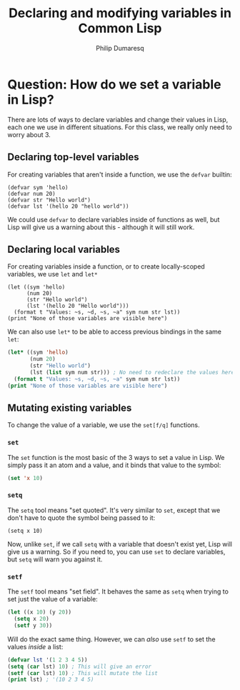 #+TITLE: Declaring and modifying variables in Common Lisp
#+AUTHOR: Philip Dumaresq
#+HTML_HEAD: <link rel="stylesheet" type="text/css" href="../assets/org.css" />

* Question: How do we set a variable in Lisp?

There are lots of ways to declare variables and change their values in Lisp, each one we use in
different situations. For this class, we really only need to worry about 3. 

** Declaring top-level variables
For creating variables that aren't inside a function, we use the ~defvar~ builtin:

#+begin_src common-lisp
(defvar sym 'hello)
(defvar num 20)
(defvar str "Hello world")
(defvar lst '(hello 20 "hello world"))
#+end_src

We could use ~defvar~ to declare variables inside of functions as well, but Lisp will give us a
warning about this - although it will still work. 

** Declaring local variables
For creating variables inside a function, or to create locally-scoped variables, we use ~let~ and ~let*~

#+begin_src common-lisp
(let ((sym 'hello)
      (num 20)
      (str "Hello world")
      (lst '(hello 20 "Hello world")))
  (format t "Values: ~s, ~d, ~s, ~a" sym num str lst))
(print "None of those variables are visible here")
#+end_src

We can also use ~let*~ to be able to access previous bindings in the same ~let~:

#+begin_src lisp
(let* ((sym 'hello)
       (num 20)
       (str "Hello world")
       (lst (list sym num str))) ; No need to redeclare the values here
  (format t "Values: ~s, ~d, ~s, ~a" sym num str lst))
(print "None of those variables are visible here")
#+end_src

** Mutating existing variables
To change the value of a variable, we use the ~set[f/q]~ functions. 

*** ~set~
The ~set~ function is the most basic of the 3 ways to set a value in Lisp. We simply pass it an atom
and a value, and it binds that value to the symbol:

#+begin_src lisp
(set 'x 10)
#+end_src

*** ~setq~
The ~setq~ tool means "set quoted". It's very similar to ~set~, except that we don't have to quote the
symbol being passed to it:

#+begin_src common-lisp
(setq x 10)
#+end_src

Now, unlike ~set~, if we call ~setq~ with a variable that doesn't exist yet, Lisp will give us a
warning. So if you need to, you can use ~set~ to declare variables, but ~setq~ will warn you against it.

*** ~setf~
The ~setf~ tool means "set field". It behaves the same as ~setq~ when trying to set just the value of a
variable:

#+begin_src lisp
(let ((x 10) (y 20))
  (setq x 20)
  (setf y 30))
#+end_src

Will do the exact same thing. However, we can /also/ use ~setf~ to set the values /inside/ a list:

#+begin_src lisp
(defvar lst '(1 2 3 4 5))
(setq (car lst) 10) ; This will give an error
(setf (car lst) 10) ; This will mutate the list
(print lst) ; '(10 2 3 4 5)
#+end_src
